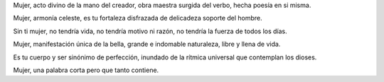 .. title: Mujer
.. slug: mujer
.. date: 2011-03-07 21:13:08 UTC-05:00
.. tags: Mujer,Poesía
.. category: Migración/La Flecha Temporal
.. link:
.. description:
.. type: text
.. author: Edward Villegas Pulgarin

Mujer,
acto divino de la mano del creador,
obra maestra surgida del verbo,
hecha poesía en si misma.

Mujer,
armonía celeste,
es tu fortaleza disfrazada de delicadeza
soporte del hombre.

Sin ti mujer,
no tendría vida,
no tendría motivo ni razón,
no tendría la fuerza de todos los días.

Mujer,
manifestación única de la bella,
grande e indomable naturaleza,
libre y llena de vida.

Es tu cuerpo y ser
sinónimo de perfección,
inundado de la rítmica universal
que contemplan los dioses.

Mujer,
una palabra corta
pero que tanto contiene.
